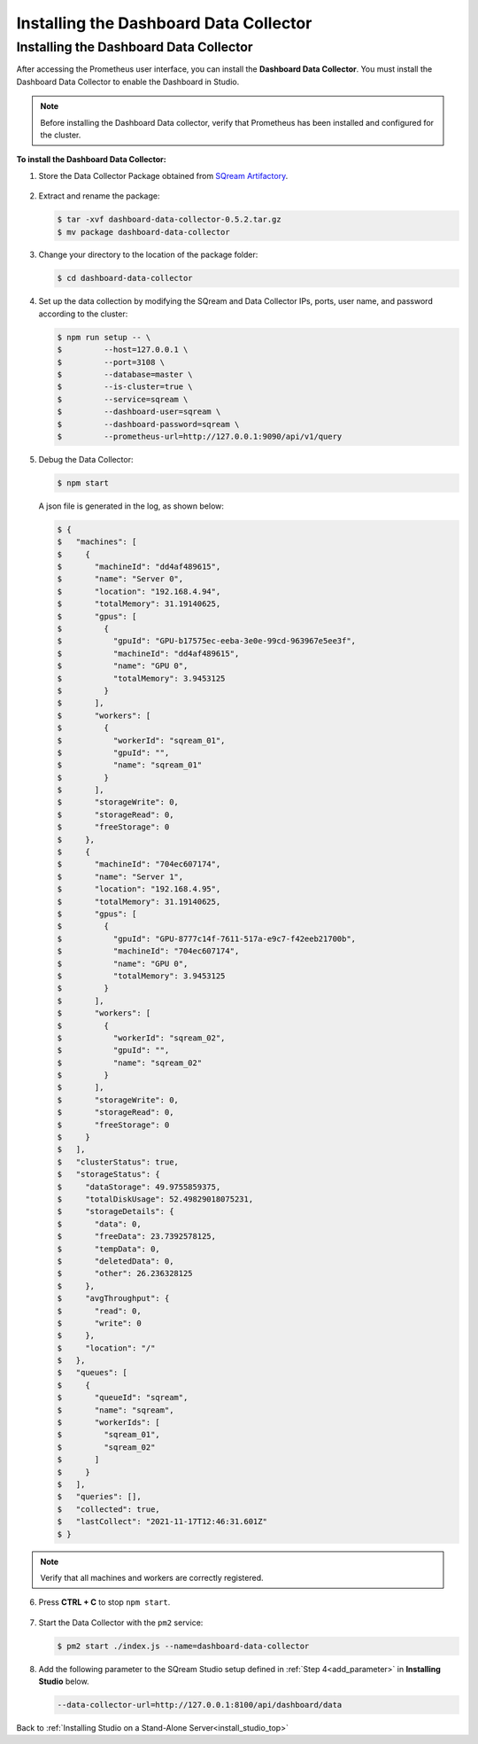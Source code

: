 .. _installing_dashboard_data_collector:



***********************
Installing the Dashboard Data Collector
***********************

Installing the Dashboard Data Collector
^^^^^^^^^^^^^^^
After accessing the Prometheus user interface, you can install the **Dashboard Data Collector**. You must install the Dashboard Data Collector to enable the Dashboard in Studio.

.. note:: Before installing the Dashboard Data collector, verify that Prometheus has been installed and configured for the cluster.

**To install the Dashboard Data Collector:**

1. Store the Data Collector Package obtained from `SQream Artifactory <http://artifactory.host-98.sq.l/artifactory/dashboard/data_collector/tarball>`_.

  ::

2. Extract and rename the package:

   .. code-block:: console
   
      $ tar -xvf dashboard-data-collector-0.5.2.tar.gz 
      $ mv package dashboard-data-collector
	  
3. Change your directory to the location of the package folder: 

   .. code-block:: console
   
      $ cd dashboard-data-collector

4. Set up the data collection by modifying the SQream and Data Collector IPs, ports, user name, and password according to the cluster:

   .. code-block:: console
   
      $ npm run setup -- \
      $ 	--host=127.0.0.1 \
      $ 	--port=3108 \
      $ 	--database=master \
      $ 	--is-cluster=true \
      $ 	--service=sqream \
      $ 	--dashboard-user=sqream \
      $ 	--dashboard-password=sqream \
      $ 	--prometheus-url=http://127.0.0.1:9090/api/v1/query

5. Debug the Data Collector:

   .. code-block:: console
   
      $ npm start

   A json file is generated in the log, as shown below:   

   .. code-block:: console
   
      $ {
      $   "machines": [
      $     {
      $       "machineId": "dd4af489615",
      $       "name": "Server 0",
      $       "location": "192.168.4.94",
      $       "totalMemory": 31.19140625,
      $       "gpus": [
      $         {
      $           "gpuId": "GPU-b17575ec-eeba-3e0e-99cd-963967e5ee3f",
      $           "machineId": "dd4af489615",
      $           "name": "GPU 0",
      $           "totalMemory": 3.9453125
      $         }
      $       ],
      $       "workers": [
      $         {
      $           "workerId": "sqream_01",
      $           "gpuId": "",
      $           "name": "sqream_01"
      $         }
      $       ],
      $       "storageWrite": 0,
      $       "storageRead": 0,
      $       "freeStorage": 0
      $     },
      $     {
      $       "machineId": "704ec607174",
      $       "name": "Server 1",
      $       "location": "192.168.4.95",
      $       "totalMemory": 31.19140625,
      $       "gpus": [
      $         {
      $           "gpuId": "GPU-8777c14f-7611-517a-e9c7-f42eeb21700b",
      $           "machineId": "704ec607174",
      $           "name": "GPU 0",
      $           "totalMemory": 3.9453125
      $         }
      $       ],
      $       "workers": [
      $         {
      $           "workerId": "sqream_02",
      $           "gpuId": "",
      $           "name": "sqream_02"
      $         }
      $       ],
      $       "storageWrite": 0,
      $       "storageRead": 0,
      $       "freeStorage": 0
      $     }
      $   ],
      $   "clusterStatus": true,
      $   "storageStatus": {
      $     "dataStorage": 49.9755859375,
      $     "totalDiskUsage": 52.49829018075231,
      $     "storageDetails": {
      $       "data": 0,
      $       "freeData": 23.7392578125,
      $       "tempData": 0,
      $       "deletedData": 0,
      $       "other": 26.236328125
      $     },
      $     "avgThroughput": {
      $       "read": 0,
      $       "write": 0
      $     },
      $     "location": "/"
      $   },
      $   "queues": [
      $     {
      $       "queueId": "sqream",
      $       "name": "sqream",
      $       "workerIds": [
      $         "sqream_01",
      $         "sqream_02"
      $       ]
      $     }
      $   ],
      $   "queries": [],
      $   "collected": true,
      $   "lastCollect": "2021-11-17T12:46:31.601Z"
      $ }
	  
.. note:: Verify that all machines and workers are correctly registered.


6. Press **CTRL + C** to stop ``npm start``.

  ::


7. Start the Data Collector with the ``pm2`` service:

   .. code-block:: console
   
      $ pm2 start ./index.js --name=dashboard-data-collector
	  
8. Add the following parameter to the SQream Studio setup defined in :ref:`Step 4<add_parameter>` in **Installing Studio** below.

   .. code-block:: console
   
      --data-collector-url=http://127.0.0.1:8100/api/dashboard/data

Back to :ref:`Installing Studio on a Stand-Alone Server<install_studio_top>`
